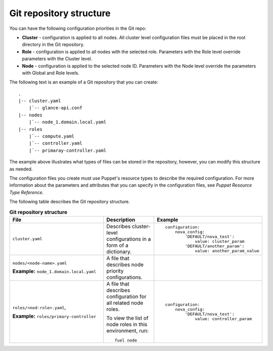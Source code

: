 .. _repo-structure:

Git repository structure
------------------------

You can have the following configuration priorities in the Git repo:

* **Cluster** - configuration is applied to all nodes. All cluster level
  configuration  files must be placed in the root directory in the Git
  repository.
* **Role** - configuration is applied to all nodes with the selected role.
  Parameters with the Role level override parameters with the Cluster level.
* **Node** - configuration is applied to the selected node ID. Parameters
  with the Node level override the parameters with Global and Role levels.

The following text is an example of a Git repository that you can create:

::

  .
  |-- cluster.yaml
      |`-- glance-api.conf
  |-- nodes
      |`-- node_1.domain.local.yaml
  |-- roles
      |`-- compute.yaml
      |`-- controller.yaml
      |`-- primaray-controller.yaml

The example above illustrates what types of files can be
stored in the repository, however, you can modify this structure as needed.

The configuration files you create must use Puppet's resource types
to describe the required configuration. For more information about the
parameters and attributes that you can specify in the configuration files, see
*Puppet Resource Type Reference*.

The following table describes the Git repository structure.

.. list-table:: **Git repository structure**
   :widths: 20 10 15
   :header-rows: 1

   * - File
     - Description
     - Example
   * - ``cluster.yaml``
     - Describes cluster-level configurations in a form of a dictionary.
     -
       ::

         configuration:
             nova_config:
                 'DEFAULT/nova_test':
                     value: cluster_param
                 'DEFAULT/another_param':
                     value: another_param_value

   * - ``nodes/<node-name>.yaml``

       **Example:** ``node_1.domain.local.yaml``
     - A file that describes node priority configurations.
     -
       ::


   * - ``roles/<nod-role>.yaml``,

       **Example:** ``roles/primary-controller``
     - A file that describes configuration for all related node roles.

       To view the list of node roles in this environment, run:

       ::

         fuel node
     -
       ::

         configuration:
             nova_config:
                 'DEFAULT/nova_test':
                     value: controller_param

.. seealso::

   - `Puppet Resource Type Reference
     <https://docs.puppet.com/puppet/latest/reference/type.html>`_
   - `Fuel CLI Reference
     <http://docs.openstack.org/developer/fuel-docs/userdocs/fuel-user-guide/cli/cli_config_openstack.html>`_
